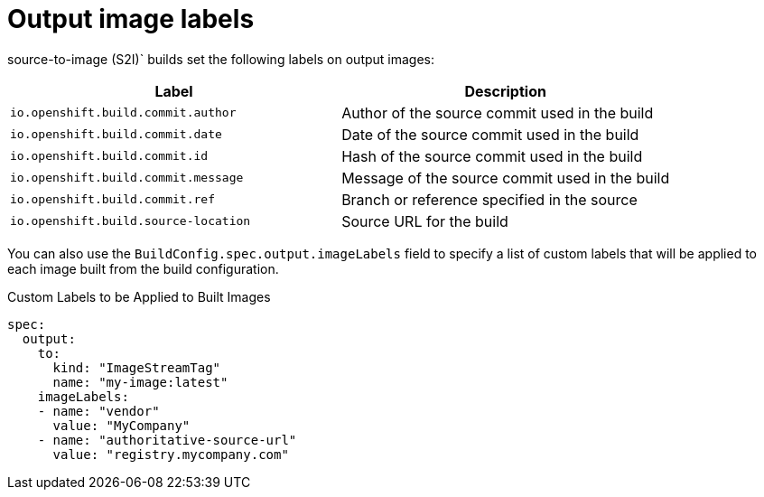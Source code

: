 // Module included in the following assemblies:
//
// * cicd/builds/managing-build-output.adoc

[id="builds-output-image-labels_{context}"]
= Output image labels

ifdef::openshift-enterprise,openshift-webscale,openshift-origin[]
docker and
endif::[]
source-to-image (S2I)` builds set the following labels on output images:

[options="header"]
|===

|Label |Description

|`io.openshift.build.commit.author`
|Author of the source commit used in the build

|`io.openshift.build.commit.date`
|Date of the source commit used in the build

|`io.openshift.build.commit.id`
|Hash of the source commit used in the build

|`io.openshift.build.commit.message`
|Message of the source commit used in the build

|`io.openshift.build.commit.ref`
|Branch or reference specified in the source

|`io.openshift.build.source-location`
|Source URL for the build
|===

You can also use the `BuildConfig.spec.output.imageLabels` field to specify a list of custom labels that will be applied to each image built from the build configuration.

.Custom Labels to be Applied to Built Images
[source,yaml]
----
spec:
  output:
    to:
      kind: "ImageStreamTag"
      name: "my-image:latest"
    imageLabels:
    - name: "vendor"
      value: "MyCompany"
    - name: "authoritative-source-url"
      value: "registry.mycompany.com"
----
